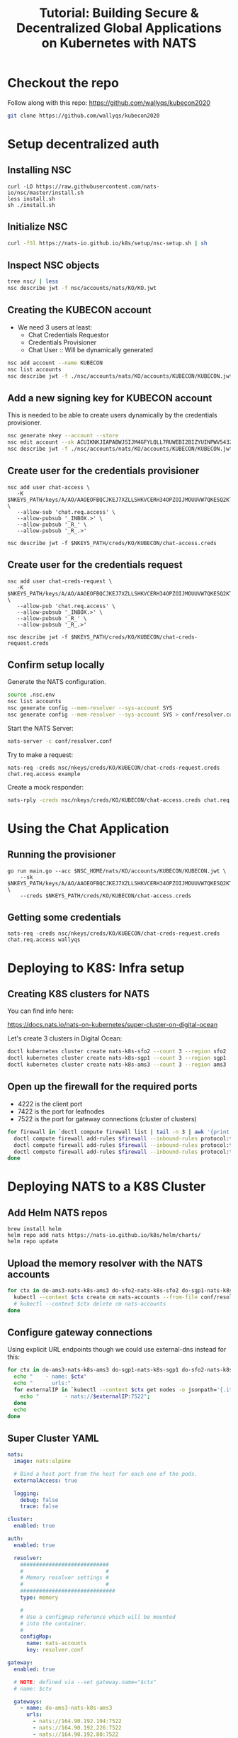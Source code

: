 #+TITLE: Tutorial: Building Secure & Decentralized Global Applications on Kubernetes with NATS

* Checkout the repo

Follow along with this repo: https://github.com/wallyqs/kubecon2020

#+begin_src sh
git clone https://github.com/wallyqs/kubecon2020
#+end_src

* Setup decentralized auth

** Installing NSC

#+begin_src 
curl -LO https://raw.githubusercontent.com/nats-io/nsc/master/install.sh
less install.sh
sh ./install.sh
#+end_src

** Initialize NSC

#+begin_src sh
curl -fSl https://nats-io.github.io/k8s/setup/nsc-setup.sh | sh
#+end_src

** Inspect NSC objects

#+begin_src sh
tree nsc/ | less
nsc describe jwt -f nsc/accounts/nats/KO/KO.jwt 
#+end_src

** Creating the KUBECON account

- We need 3 users at least:
  + Chat Credentials Requestor
  + Credentials Provisioner
  + Chat User :: Will be dynamically generated

#+begin_src sh
nsc add account --name KUBECON
nsc list accounts
nsc describe jwt -f ./nsc/accounts/nats/KO/accounts/KUBECON/KUBECON.jwt
#+end_src

** Add a new signing key for KUBECON account

This is needed to be able to create users dynamically by the credentials provisioner.

#+begin_src sh
nsc generate nkey --account --store 
nsc edit account --sk ACUIKNKJIAPABWJSIJM4GFYLQLL7RUWEBI2BIZYUINPWV5432ZOAEDV4
nsc describe jwt -f ./nsc/accounts/nats/KO/accounts/KUBECON/KUBECON.jwt
#+end_src

** Create user for the credentials provisioner

#+begin_src 
nsc add user chat-access \
   -K $NKEYS_PATH/keys/A/AO/AAOEOFBQCJKEJ7XZLLSHKVCERH34OPZOIJMOUUVW7QKESQ2KT33JZDRI.nk \
   --allow-sub 'chat.req.access' \
   --allow-pubsub '_INBOX.>' \
   --allow-pubsub '_R_' \
   --allow-pubsub '_R_.>'

nsc describe jwt -f $NKEYS_PATH/creds/KO/KUBECON/chat-access.creds
#+end_src

** Create user for the credentials request

#+begin_src 
nsc add user chat-creds-request \
   -K $NKEYS_PATH/keys/A/AO/AAOEOFBQCJKEJ7XZLLSHKVCERH34OPZOIJMOUUVW7QKESQ2KT33JZDRI.nk \
   --allow-pub 'chat.req.access' \
   --allow-pubsub '_INBOX.>' \
   --allow-pubsub '_R_' \
   --allow-pubsub '_R_.>'

nsc describe jwt -f $NKEYS_PATH/creds/KO/KUBECON/chat-creds-request.creds
#+end_src

** Confirm setup locally

Generate the NATS configuration.

#+begin_src sh :results output
source .nsc.env 
nsc list accounts
nsc generate config --mem-resolver --sys-account SYS
nsc generate config --mem-resolver --sys-account SYS > conf/resolver.conf
#+end_src

Start the NATS Server:

#+begin_src sh
nats-server -c conf/resolver.conf
#+end_src

Try to make a request:

#+begin_src 
nats-req -creds nsc/nkeys/creds/KO/KUBECON/chat-creds-request.creds chat.req.access example
#+end_src

Create a mock responder:

#+begin_src sh
nats-rply -creds nsc/nkeys/creds/KO/KUBECON/chat-access.creds chat.req.access example
#+end_src

* Using the Chat Application

** Running the provisioner

#+begin_src 
go run main.go --acc $NSC_HOME/nats/KO/accounts/KUBECON/KUBECON.jwt \
    --sk $NKEYS_PATH/keys/A/AO/AAOEOFBQCJKEJ7XZLLSHKVCERH34OPZOIJMOUUVW7QKESQ2KT33JZDRI.nk \
    --creds $NKEYS_PATH/creds/KO/KUBECON/chat-access.creds  
#+end_src

** Getting some credentials

#+begin_src 
nats-req -creds nsc/nkeys/creds/KO/KUBECON/chat-creds-request.creds chat.req.access wallyqs
#+end_src

* Deploying to K8S: Infra setup

** Creating K8S clusters for NATS

You can find info here:

https://docs.nats.io/nats-on-kubernetes/super-cluster-on-digital-ocean

Let's create 3 clusters in Digital Ocean:

#+begin_src sh
doctl kubernetes cluster create nats-k8s-sfo2 --count 3 --region sfo2
doctl kubernetes cluster create nats-k8s-sgp1 --count 3 --region sgp1
doctl kubernetes cluster create nats-k8s-ams3 --count 3 --region ams3
#+end_src

** Open up the firewall for the required ports

- 4222 is the client port
- 7422 is the port for leafnodes
- 7522 is the port for gateway connections (cluster of clusters)

#+begin_src sh
for firewall in `doctl compute firewall list | tail -n 3 | awk '{print $1}'`; do
  doctl compute firewall add-rules $firewall --inbound-rules protocol:tcp,ports:4222,address:0.0.0.0/0
  doctl compute firewall add-rules $firewall --inbound-rules protocol:tcp,ports:7422,address:0.0.0.0/0
  doctl compute firewall add-rules $firewall --inbound-rules protocol:tcp,ports:7522,address:0.0.0.0/0
done
#+end_src

* Deploying NATS to a K8S Cluster

** Add Helm NATS repos

#+begin_src 
brew install helm
helm repo add nats https://nats-io.github.io/k8s/helm/charts/
helm repo update   
#+end_src

** Upload the memory resolver with the NATS accounts

#+begin_src sh
for ctx in do-ams3-nats-k8s-ams3 do-sfo2-nats-k8s-sfo2 do-sgp1-nats-k8s-sgp1; do
  kubectl --context $ctx create cm nats-accounts --from-file conf/resolver.conf
  # kubectl --context $ctx delete cm nats-accounts
done   
#+end_src

** Configure gateway connections

Using explicit URL endpoints though we could use external-dns instead for this:

#+begin_src sh :results output
for ctx in do-ams3-nats-k8s-ams3 do-sgp1-nats-k8s-sgp1 do-sfo2-nats-k8s-sfo2; do
  echo "    - name: $ctx"
  echo "      urls:"
  for externalIP in `kubectl --context $ctx get nodes -o jsonpath='{.items[*].status.addresses[?(@.type=="ExternalIP")].address}'`; do 
    echo "        - nats://$externalIP:7522"; 
  done
  echo
done   
#+end_src

#+RESULTS:
#+begin_example
    - name: do-ams3-nats-k8s-ams3
      urls:
        - nats://164.90.192.194:7522
        - nats://164.90.192.226:7522
        - nats://164.90.192.80:7522

    - name: do-sgp1-nats-k8s-sgp1
      urls:
        - nats://188.166.236.158:7522
        - nats://188.166.232.25:7522
        - nats://188.166.236.155:7522

    - name: do-sfo2-nats-k8s-sfo2
      urls:
        - nats://64.227.50.254:7522
        - nats://64.227.54.26:7522
        - nats://138.197.219.203:7522

#+end_example

** Super Cluster YAML

#+begin_src yaml :tangle conf/super-cluster.yaml
nats:
  image: nats:alpine

  # Bind a host port from the host for each one of the pods.
  externalAccess: true

  logging:
    debug: false
    trace: false

cluster:
  enabled: true

auth:
  enabled: true

  resolver:
    ############################
    #                          #
    # Memory resolver settings #
    #                          #
    ##############################
    type: memory

    # 
    # Use a configmap reference which will be mounted
    # into the container.
    # 
    configMap:
      name: nats-accounts
      key: resolver.conf

gateway:
  enabled: true

  # NOTE: defined via --set gateway.name="$ctx"
  # name: $ctx

  gateways:
    - name: do-ams3-nats-k8s-ams3
      urls:
        - nats://164.90.192.194:7522
        - nats://164.90.192.226:7522
        - nats://164.90.192.80:7522

    - name: do-sgp1-nats-k8s-sgp1
      urls:
        - nats://188.166.236.158:7522
        - nats://188.166.232.25:7522
        - nats://188.166.236.155:7522

    - name: do-sfo2-nats-k8s-sfo2
      urls:
        - nats://64.227.50.254:7522
        - nats://64.227.54.26:7522
        - nats://138.197.219.203:7522

natsbox:
  enabled: true   
#+end_src

#+begin_src sh
for ctx in do-ams3-nats-k8s-ams3  do-sfo2-nats-k8s-sfo2 do-sgp1-nats-k8s-sgp1; do
  helm --kube-context $ctx install nats nats/nats -f conf/super-cluster.yaml --set gateway.name=$ctx
  # helm --kube-context $ctx delete nats
done
#+end_src

** Confirm the setup

- Peek at the connect_urls and confirm that the routes are present.

#+begin_src 
telnet 188.166.232.25 4222
#+end_src

Try to make a request from SF:

#+begin_src 
nats-req -s 138.197.219.203 -creds nsc/nkeys/creds/KO/KUBECON/chat-creds-request.creds chat.req.access example
#+end_src

Create a mock responder in AMS:

#+begin_src sh
nats-rply -s 164.90.192.226 -creds nsc/nkeys/creds/KO/KUBECON/chat-access.creds chat.req.access example
#+end_src

* Using the System account

#+begin_src sh
nats-sub -s 188.166.236.158 -creds ./nsc/nkeys/creds/KO/SYS/sys.creds '>'  
#+end_src

